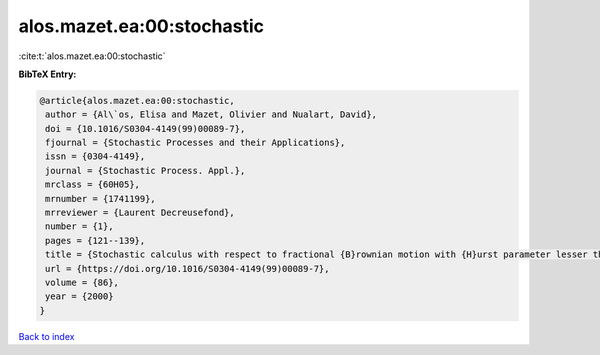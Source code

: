 alos.mazet.ea:00:stochastic
===========================

:cite:t:`alos.mazet.ea:00:stochastic`

**BibTeX Entry:**

.. code-block:: bibtex

   @article{alos.mazet.ea:00:stochastic,
    author = {Al\`os, Elisa and Mazet, Olivier and Nualart, David},
    doi = {10.1016/S0304-4149(99)00089-7},
    fjournal = {Stochastic Processes and their Applications},
    issn = {0304-4149},
    journal = {Stochastic Process. Appl.},
    mrclass = {60H05},
    mrnumber = {1741199},
    mrreviewer = {Laurent Decreusefond},
    number = {1},
    pages = {121--139},
    title = {Stochastic calculus with respect to fractional {B}rownian motion with {H}urst parameter lesser than {$\frac 12$}},
    url = {https://doi.org/10.1016/S0304-4149(99)00089-7},
    volume = {86},
    year = {2000}
   }

`Back to index <../By-Cite-Keys.rst>`_
